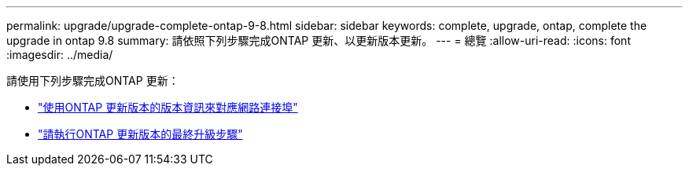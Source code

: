 ---
permalink: upgrade/upgrade-complete-ontap-9-8.html 
sidebar: sidebar 
keywords: complete, upgrade, ontap, complete the upgrade in ontap 9.8 
summary: 請依照下列步驟完成ONTAP 更新、以更新版本更新。 
---
= 總覽
:allow-uri-read: 
:icons: font
:imagesdir: ../media/


[role="lead"]
請使用下列步驟完成ONTAP 更新：

* link:upgrade-map-network-ports-ontap-9-8.html["使用ONTAP 更新版本的版本資訊來對應網路連接埠"]
* link:upgrade-final-upgrade-steps-in-ontap-9-8.html["請執行ONTAP 更新版本的最終升級步驟"]

